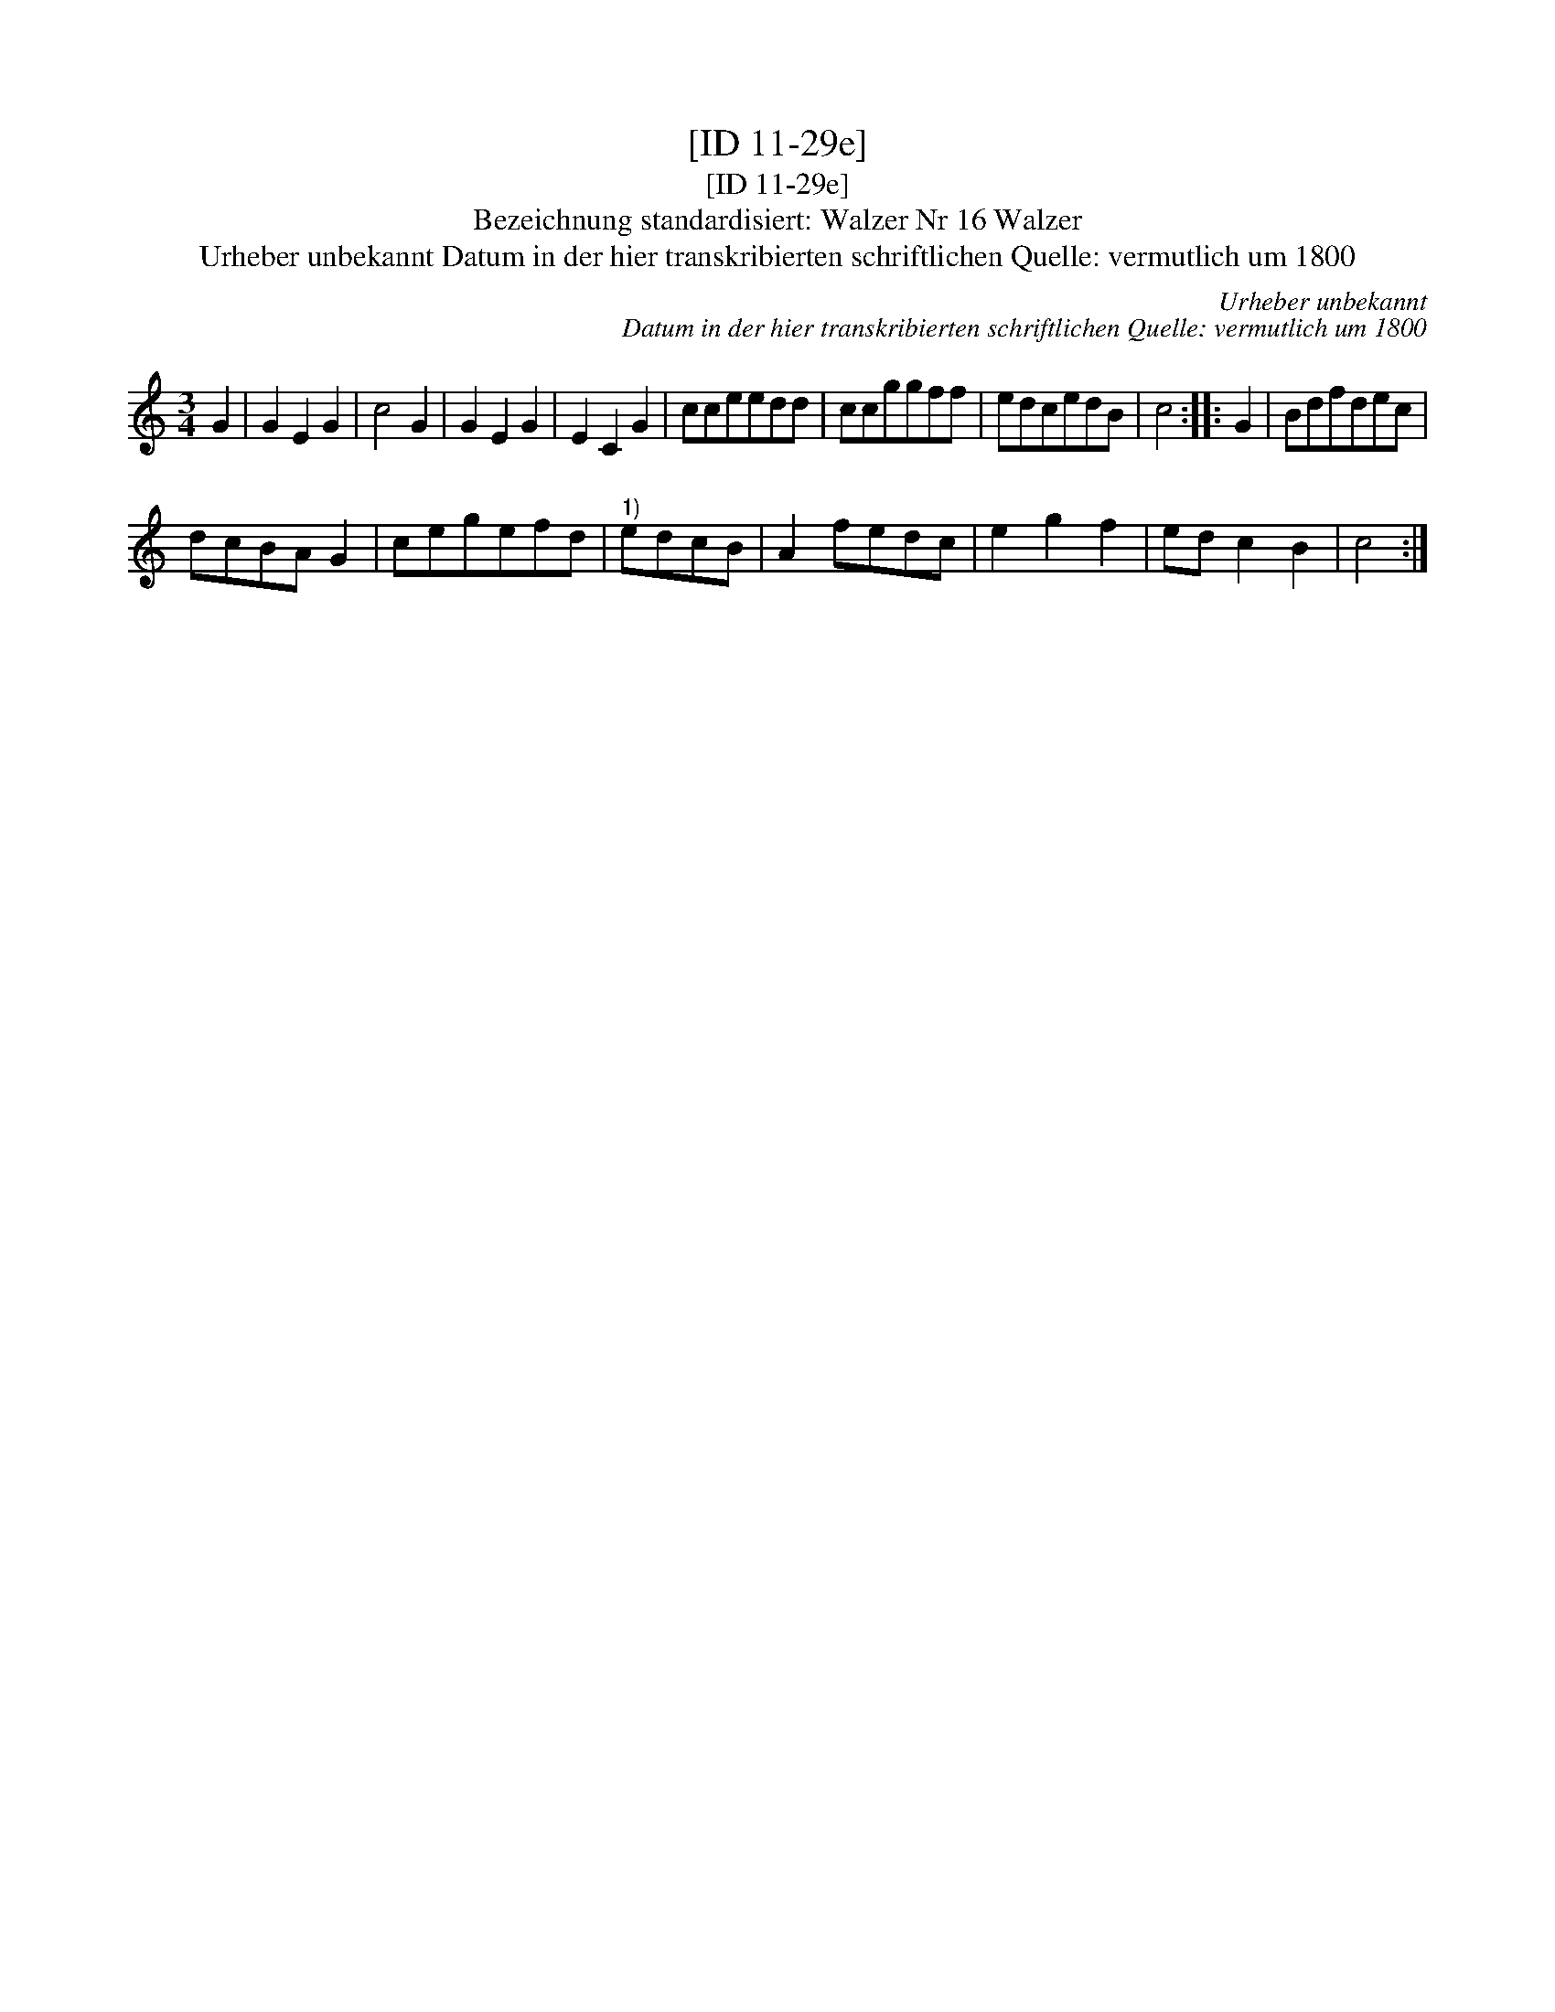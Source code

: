X:1
T:[ID 11-29e]
T:[ID 11-29e]
T:Bezeichnung standardisiert: Walzer Nr 16 Walzer
T:Urheber unbekannt Datum in der hier transkribierten schriftlichen Quelle: vermutlich um 1800
C:Urheber unbekannt
C:Datum in der hier transkribierten schriftlichen Quelle: vermutlich um 1800
L:1/8
M:3/4
K:C
V:1 treble 
V:1
 G2 | G2 E2 G2 | c4 G2 | G2 E2 G2 | E2 C2 G2 | cceedd | ccggff | edcedB | c4 :: G2 | Bdfdec | %11
 dcBA G2 | cegefd |"^1)" edcB | A2 fedc | e2 g2 f2 | ed c2 B2 | c4 :| %18


